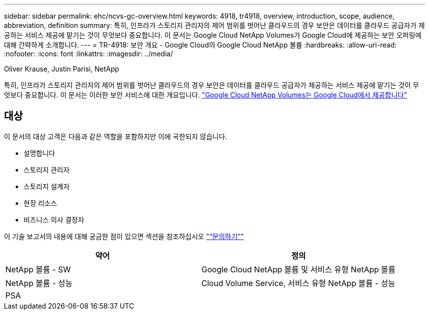 ---
sidebar: sidebar 
permalink: ehc/ncvs-gc-overview.html 
keywords: 4918, tr4918, overview, introduction, scope, audience, abbreviation, definition 
summary: 특히, 인프라가 스토리지 관리자의 제어 범위를 벗어난 클라우드의 경우 보안은 데이터를 클라우드 공급자가 제공하는 서비스 제공에 맡기는 것이 무엇보다 중요합니다. 이 문서는 Google Cloud NetApp Volumes가 Google Cloud에 제공하는 보안 오퍼링에 대해 간략하게 소개합니다. 
---
= TR-4918: 보안 개요 - Google Cloud의 Google Cloud NetApp 볼륨
:hardbreaks:
:allow-uri-read: 
:nofooter: 
:icons: font
:linkattrs: 
:imagesdir: ../media/


Oliver Krause, Justin Parisi, NetApp

[role="lead"]
특히, 인프라가 스토리지 관리자의 제어 범위를 벗어난 클라우드의 경우 보안은 데이터를 클라우드 공급자가 제공하는 서비스 제공에 맡기는 것이 무엇보다 중요합니다. 이 문서는 이러한 보안 서비스에 대한 개요입니다. https://cloud.netapp.com/cloud-volumes-service-for-gcp["Google Cloud NetApp Volumes는 Google Cloud에서 제공합니다"^]



== 대상

이 문서의 대상 고객은 다음과 같은 역할을 포함하지만 이에 국한되지 않습니다.

* 설명합니다
* 스토리지 관리자
* 스토리지 설계자
* 현장 리소스
* 비즈니스 의사 결정자


이 기술 보고서의 내용에 대해 궁금한 점이 있으면 섹션을 참조하십시오 link:ncvs-gc-additional-information.html#contact-us["“문의하기”"]

|===
| 약어 | 정의 


| NetApp 볼륨 - SW | Google Cloud NetApp 볼륨 및 서비스 유형 NetApp 볼륨 


| NetApp 볼륨 - 성능 | Cloud Volume Service, 서비스 유형 NetApp 볼륨 - 성능 


| PSA |  
|===